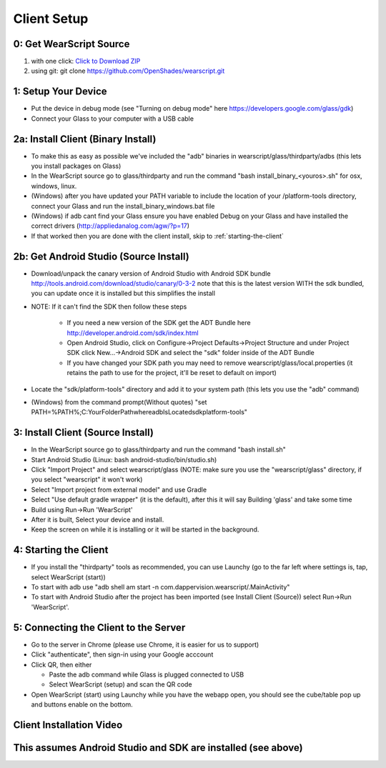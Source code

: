 .. _client-setup:

Client Setup
============

0: Get WearScript Source
------------------------
#. with one click: `Click to Download ZIP <https://github.com/OpenShades/wearscript/archive/master.zip>`_
#. using git: git clone https://github.com/OpenShades/wearscript.git

1: Setup Your Device
--------------------
* Put the device in debug mode (see "Turning on debug mode" here https://developers.google.com/glass/gdk)
* Connect your Glass to your computer with a USB cable

.. _client-setup-binary:

2a: Install Client (Binary Install)
-------------------------------------
* To make this as easy as possible we've included the "adb" binaries in wearscript/glass/thirdparty/adbs (this lets you install packages on Glass)
* In the WearScript source go to glass/thirdparty and run the command "bash install_binary_<youros>.sh" for osx, windows, linux.
* (Windows) after you have updated your PATH variable to include the location of your /platform-tools directory, connect your Glass and run the install_binary_windows.bat file
* (Windows) if adb cant find your Glass ensure you have enabled Debug on your Glass and have installed the correct drivers (http://appliedanalog.com/agw/?p=17)
* If that worked then you are done with the client install, skip to :ref:`starting-the-client`


2b: Get Android Studio (Source Install)
---------------------------------------
* Download/unpack the canary version of Android Studio with Android SDK bundle http://tools.android.com/download/studio/canary/0-3-2 note that this is the latest version WITH the sdk bundled, you can update once it is installed but this simplifies the install
* NOTE: If it can't find the SDK then follow these steps

    * If you need a new version of the SDK get the ADT Bundle here http://developer.android.com/sdk/index.html
    * Open Android Studio, click on Configure->Project Defaults->Project Structure and under Project SDK click New...->Android SDK and select the "sdk" folder inside of the ADT Bundle
    * If you have changed your SDK path you may need to remove wearscript/glass/local.properties (it retains the path to use for the project, it'll be reset to default on import)

* Locate the "sdk/platform-tools" directory and add it to your system path (this lets you use the "adb" command)
* (Windows) from the command prompt(Without quotes) "set PATH=%PATH%;C:\YourFolderPath\whereadbIsLocated\sdk\platform-tools\"

.. _client-setup-source:

3: Install Client (Source Install)
----------------------------------
* In the WearScript source go to glass/thirdparty and run the command "bash install.sh"
* Start Android Studio (Linux: bash android-studio/bin/studio.sh)
* Click "Import Project" and select wearscript/glass  (NOTE: make sure you use the "wearscript/glass" directory, if you select "wearscript" it won't work)
* Select "Import project from external model" and use Gradle
* Select "Use default gradle wrapper" (it is the default), after this it will say Building 'glass' and take some time
* Build using Run->Run 'WearScript'
* After it is built, Select your device and install.
* Keep the screen on while it is installing or it will be started in the background.

.. _starting-the-client:

4: Starting the Client
-----------------------
* If you install the "thirdparty" tools as recommended, you can use Launchy (go to the far left where settings is, tap, select WearScript (start))
* To start with adb use "adb shell am start -n com.dappervision.wearscript/.MainActivity"
* To start with Android Studio after the project has been imported (see Install Client (Source)) select Run->Run 'WearScript'. 

.. _connecting-client-to-server:

5: Connecting the Client to the Server
--------------------------------------
* Go to the server in Chrome (please use Chrome, it is easier for us to support)
* Click "authenticate", then sign-in using your Google acccount
* Click QR, then either

  * Paste the adb command while Glass is plugged connected to USB
  * Select WearScript (setup) and scan the QR code

* Open WearScript (start) using Launchy while you have the webapp open, you should see the cube/table pop up and buttons enable on the bottom.


Client Installation Video
-------------------------
This assumes Android Studio and SDK are installed (see above)
-------------------------------------------------------------
.. raw:: html

        <object width="480" height="385"><param name="movie"
        value="http://www.youtube.com/v/lUCiqhWnRjg&hl=en_US&fs=1&rel=0"></param><param
        name="allowFullScreen" value="true"></param><param
        name="allowscriptaccess" value="always"></param><embed
        src="http://www.youtube.com/v/lUCiqhWnRjg&hl=en_US&fs=1&rel=0"
        type="application/x-shockwave-flash" allowscriptaccess="always"
        allowfullscreen="true" width="480"
        height="385"></embed></object>
